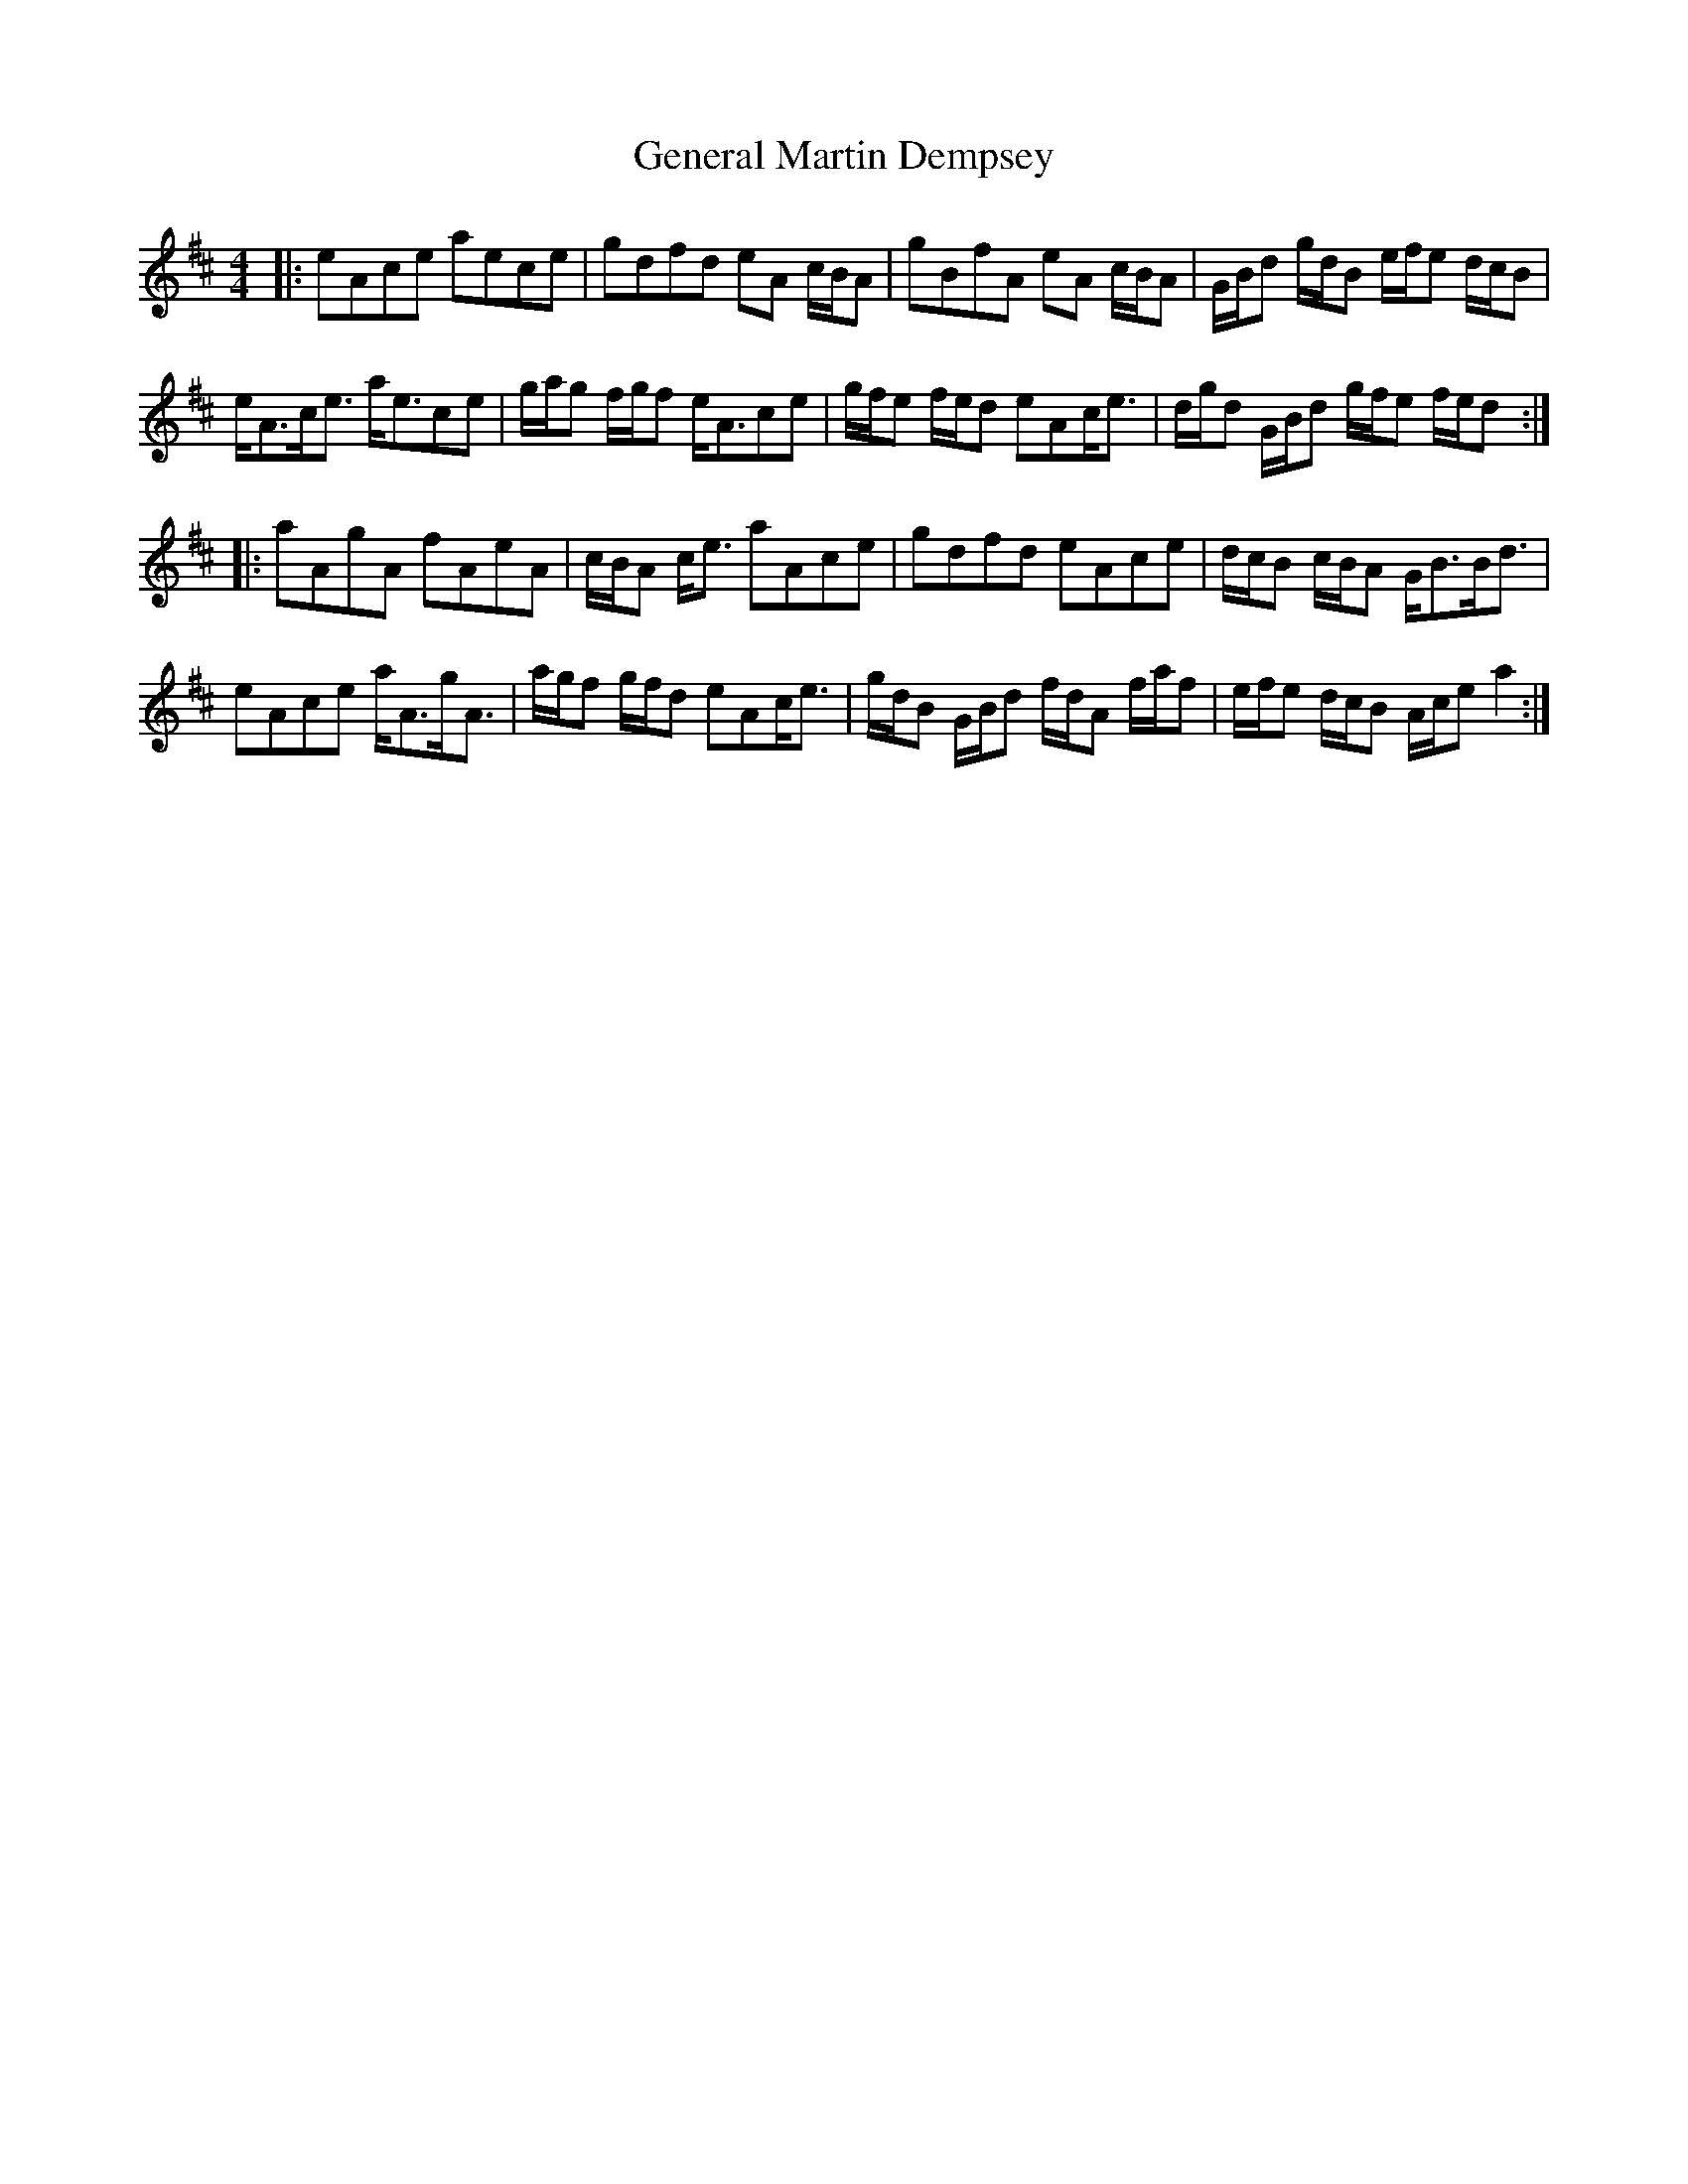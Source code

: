 X: 14980
T: General Martin Dempsey
R: strathspey
M: 4/4
K: Amixolydian
|:eAce aece|gdfd eA c/B/A|gBfA eA c/B/A|G/B/d g/d/B e/f/e d/c/B|
e<Ac<e a<ece|g/a/g f/g/f e<Ace|g/f/e f/e/d eAc<e|d/g/d G/B/d g/f/e f/e/d:|
|:aAgA fAeA|c/B/A c<e aAce|gdfd eAce|d/c/B c/B/A G<BB<d|
eAce a<Ag<A|a/g/f g/f/d eAc<e|g/d/B G/B/d f/d/A f/a/f|e/f/e d/c/B A/c/e a2:|

